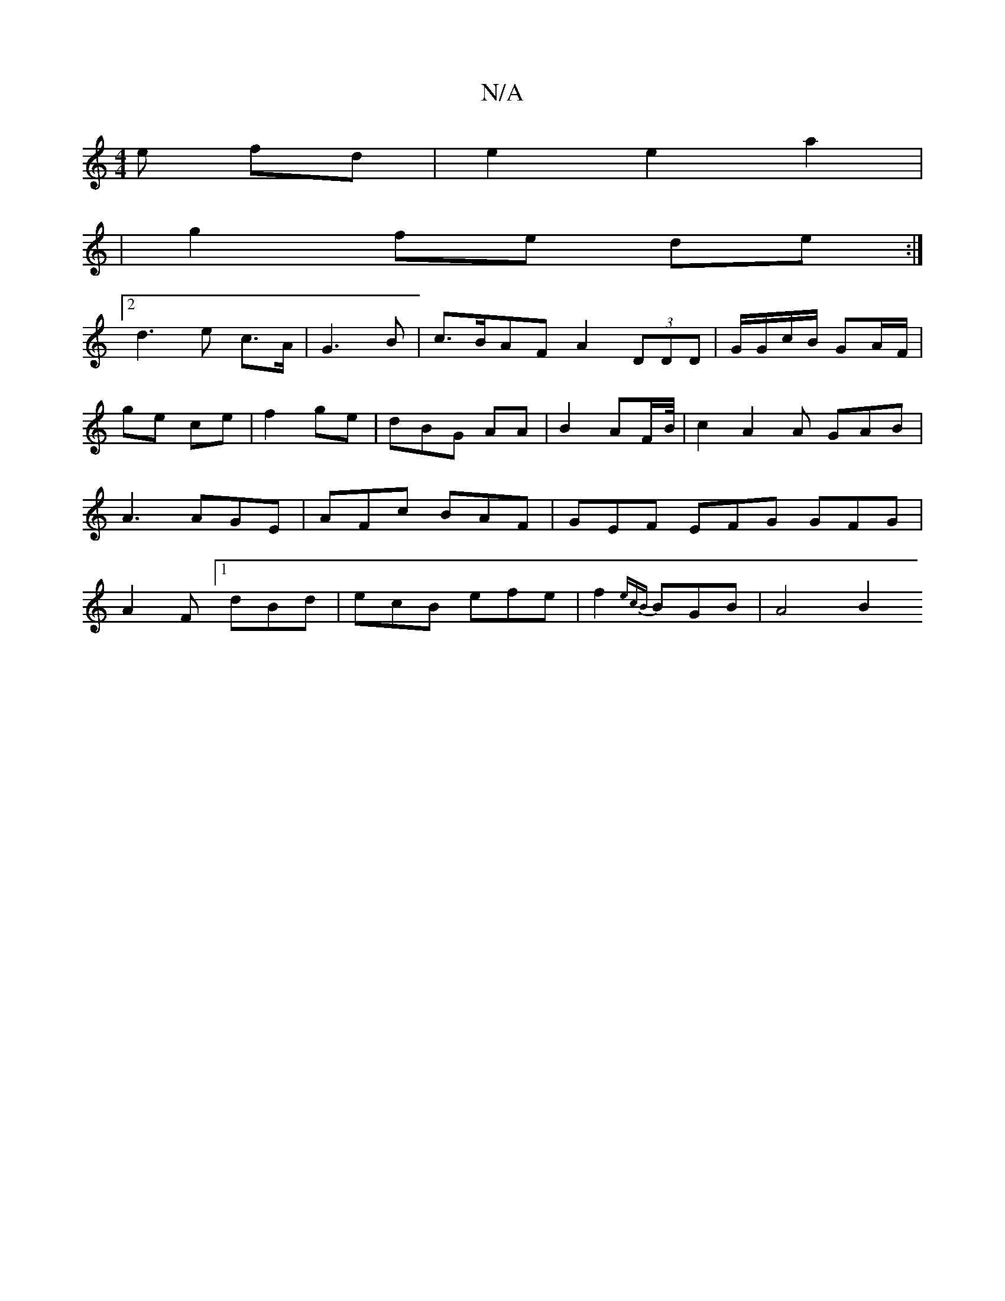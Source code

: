 X:1
T:N/A
M:4/4
R:N/A
K:Cmajor
e fd|e2 e2 a2 |
|g2 fe de :|
[2 d3 e c>A|G3 B-|c>BAF A2 (3DDD | G/G/c/B/ GA/F/ | ge ce | f2- ge | dBG AA|B2 AF/2B/4|c2----A2 A GAB|A3 AGE|AFc BAF|GEF EFG GFG|A2F [1 dBd | ecB efe | f2 {ecB}BGB | A4 B2